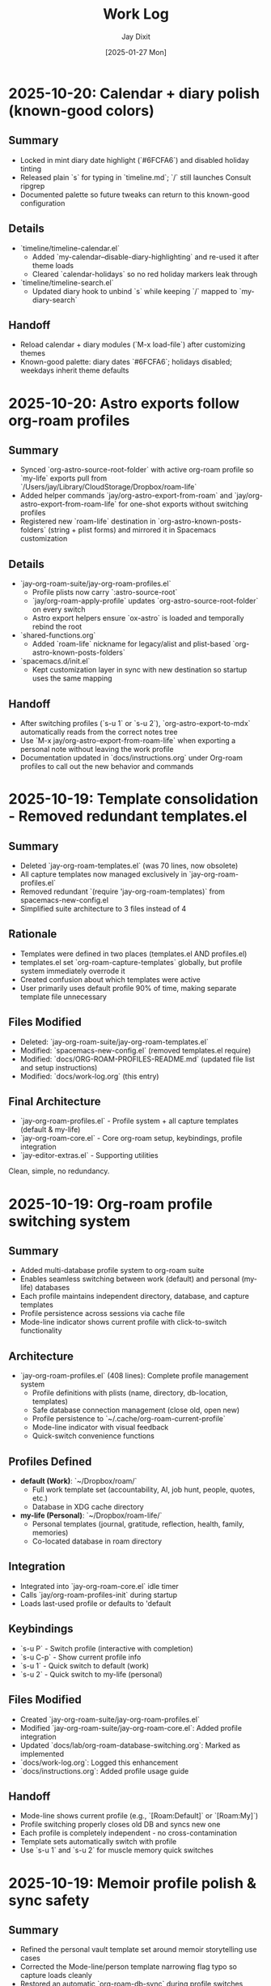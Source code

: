 #+TITLE: Work Log
#+AUTHOR: Jay Dixit
#+DATE: [2025-01-27 Mon]

* 2025-10-20: Calendar + diary polish (known-good colors)

** Summary
- Locked in mint diary date highlight (`#6FCFA6`) and disabled holiday tinting
- Released plain `s` for typing in `timeline.md`; `/` still launches Consult ripgrep
- Documented palette so future tweaks can return to this known-good configuration

** Details
- `timeline/timeline-calendar.el`
  - Added `my-calendar--disable-diary-highlighting` and re-used it after theme loads
  - Cleared `calendar-holidays` so no red holiday markers leak through
- `timeline/timeline-search.el`
  - Updated diary hook to unbind `s` while keeping `/` mapped to `my-diary-search`

** Handoff
- Reload calendar + diary modules (`M-x load-file`) after customizing themes
- Known-good palette: diary dates `#6FCFA6`; holidays disabled; weekdays inherit theme defaults

* 2025-10-20: Astro exports follow org-roam profiles

** Summary
- Synced `org-astro-source-root-folder` with active org-roam profile so `my-life` exports pull from `/Users/jay/Library/CloudStorage/Dropbox/roam-life`
- Added helper commands `jay/org-astro-export-from-roam` and `jay/org-astro-export-from-roam-life` for one-shot exports without switching profiles
- Registered new `roam-life` destination in `org-astro-known-posts-folders` (string + plist forms) and mirrored it in Spacemacs customization

** Details
- `jay-org-roam-suite/jay-org-roam-profiles.el`
  - Profile plists now carry `:astro-source-root`
  - `jay/org-roam-apply-profile` updates `org-astro-source-root-folder` on every switch
  - Astro export helpers ensure `ox-astro` is loaded and temporally rebind the root
- `shared-functions.org`
  - Added `roam-life` nickname for legacy/alist and plist-based `org-astro-known-posts-folders`
- `spacemacs.d/init.el`
  - Kept customization layer in sync with new destination so startup uses the same mapping

** Handoff
- After switching profiles (`s-u 1` or `s-u 2`), `org-astro-export-to-mdx` automatically reads from the correct notes tree
- Use `M-x jay/org-astro-export-from-roam-life` when exporting a personal note without leaving the work profile
- Documentation updated in `docs/instructions.org` under Org-roam profiles to call out the new behavior and commands

* 2025-10-19: Template consolidation - Removed redundant templates.el

** Summary
- Deleted `jay-org-roam-templates.el` (was 70 lines, now obsolete)
- All capture templates now managed exclusively in `jay-org-roam-profiles.el`
- Removed redundant `(require 'jay-org-roam-templates)` from spacemacs-new-config.el
- Simplified suite architecture to 3 files instead of 4

** Rationale
- Templates were defined in two places (templates.el AND profiles.el)
- templates.el set `org-roam-capture-templates` globally, but profile system immediately overrode it
- Created confusion about which templates were active
- User primarily uses default profile 90% of time, making separate template file unnecessary

** Files Modified
- Deleted: `jay-org-roam-suite/jay-org-roam-templates.el`
- Modified: `spacemacs-new-config.el` (removed templates.el require)
- Modified: `docs/ORG-ROAM-PROFILES-README.md` (updated file list and setup instructions)
- Modified: `docs/work-log.org` (this entry)

** Final Architecture
- `jay-org-roam-profiles.el` - Profile system + all capture templates (default & my-life)
- `jay-org-roam-core.el` - Core org-roam setup, keybindings, profile integration
- `jay-editor-extras.el` - Supporting utilities

Clean, simple, no redundancy.

* 2025-10-19: Org-roam profile switching system

** Summary
- Added multi-database profile system to org-roam suite
- Enables seamless switching between work (default) and personal (my-life) databases
- Each profile maintains independent directory, database, and capture templates
- Profile persistence across sessions via cache file
- Mode-line indicator shows current profile with click-to-switch functionality

** Architecture
- `jay-org-roam-profiles.el` (408 lines): Complete profile management system
  - Profile definitions with plists (name, directory, db-location, templates)
  - Safe database connection management (close old, open new)
  - Profile persistence to `~/.cache/org-roam-current-profile`
  - Mode-line indicator with visual feedback
  - Quick-switch convenience functions

** Profiles Defined
- **default (Work)**: `~/Dropbox/roam/`
  - Full work template set (accountability, AI, job hunt, people, quotes, etc.)
  - Database in XDG cache directory
- **my-life (Personal)**: `~/Dropbox/roam-life/`
  - Personal templates (journal, gratitude, reflection, health, family, memories)
  - Co-located database in roam directory

** Integration
- Integrated into `jay-org-roam-core.el` idle timer
- Calls `jay/org-roam-profiles-init` during startup
- Loads last-used profile or defaults to 'default

** Keybindings
- `s-u P` - Switch profile (interactive with completion)
- `s-u C-p` - Show current profile info
- `s-u 1` - Quick switch to default (work)
- `s-u 2` - Quick switch to my-life (personal)

** Files Modified
- Created `jay-org-roam-suite/jay-org-roam-profiles.el`
- Modified `jay-org-roam-suite/jay-org-roam-core.el`: Added profile integration
- Updated `docs/lab/org-roam-database-switching.org`: Marked as implemented
- `docs/work-log.org`: Logged this enhancement
- `docs/instructions.org`: Added profile usage guide

** Handoff
- Mode-line shows current profile (e.g., `[Roam:Default]` or `[Roam:My]`)
- Profile switching properly closes old DB and syncs new one
- Each profile is completely independent - no cross-contamination
- Template sets automatically switch with profile
- Use `s-u 1` and `s-u 2` for muscle memory quick switches

* 2025-10-19: Memoir profile polish & sync safety

** Summary
- Refined the personal vault template set around memoir storytelling use cases
- Corrected the Mode-line/person template narrowing flag typo so capture loads cleanly
- Restored an automatic `org-roam-db-sync` during profile switches without clearing data

** Details
- `jay-org-roam-suite/jay-org-roam-profiles.el`
  - Reworked memoir template names/structures (stories, memories, stage bits, fragments)
  - Fixed `:unnarrowed` plist keyword so `p` capture works again
  - Added guarded `org-roam-db-sync` hook when changing profiles (skips on startup)
  - Updated docstring to reflect the new behaviour

** Handoff
- Switching to `my-life` now syncs the right DB immediately while leaving existing data untouched
- Template prompts are ready for the memoir workflow; run `s-u c p` to confirm the person sketch capture opens

* 2025-10-19: Modular org-roam suite refactoring

** Summary
- Refactored monolithic `org-roam-config.el` into three focused modules
- Created `jay-org-roam-suite/` directory with modular architecture
- Modules are self-contained and can be loaded independently
- Improved startup performance with maximally lazy loading strategy
- Cleaner separation of concerns: core, templates, and editor utilities

** Architecture
- `jay-org-roam-core.el` (202 lines): Lazy-loading core with resilient DB operations
  - Lazy-safe wrappers (`jay/with-org-roam`, `jay/bind-roam` macros)
  - Two-phase idle setup (1s initial setup, 5s autosync)
  - Safety wrappers for all DB operations
  - Helper functions and keybindings
  - Custom refile supporting regions and subtrees
- `jay-org-roam-templates.el` (70 lines): Complete capture template library
  - Template factory pattern for consistent template creation
  - 20+ capture templates for different content types
- `jay-editor-extras.el` (64 lines): Environment and editor utilities
  - Ispell dictionary configuration
  - PATH/shell setup for consistent exec-path
  - XeLaTeX export pipeline
  - Captain predicate hooks for auto-capitalization

** Files Modified
- Created `jay-org-roam-suite/jay-org-roam-core.el`
- Created `jay-org-roam-suite/jay-org-roam-templates.el`
- Created `jay-org-roam-suite/jay-editor-extras.el`
- Modified `spacemacs-new-config.el`: Replaced single `org-roam-config.el` load with modular requires
- `docs/work-log.org`: Logged this refactoring

** Handoff
- Old `org-roam-config.el` is no longer loaded but remains in repo for reference
- All functionality migrated to new modules
- Modules can be loaded in any order after Org-mode is available
- The suite directory is added to load-path, allowing simple `(require 'jay-org-roam-core)` syntax

* 2025-10-19: Universal argument support for adaptive copy/paste/cut

** Summary
- Added prefix argument (C-u) support to clipboard trilogy: `pasteboard-copy-adaptive`, `pasteboard-paste-adaptive`, and new `pasteboard-cut-adaptive`
- Created `pasteboard-cut-adaptive` to complete the trilogy with consistent smart behavior
- C-u s-c forces verbatim copy, overriding smart context detection
- C-u s-v forces verbatim paste, overriding smart context detection
- C-u s-x forces verbatim cut, overriding smart context detection
- Normal s-c, s-v, and s-x continue with existing smart behavior
- Cut function reuses copy-adaptive logic, then deletes region and handles spacing/capitalization

** Files Modified
- `pasteboard-copy-and-paste-functions.org`: Added `current-prefix-arg` checks to copy/paste functions; created new `pasteboard-cut-adaptive` function
- `gnu-emacs-startup.org`: Updated s-x keybinding to use `pasteboard-cut-adaptive`
- `keys.el`: Updated s-x keybinding to use `pasteboard-cut-adaptive`
- `docs/work-log.org`: Logged this enhancement
- `docs/instructions.org`: Updated clipboard hygiene section with C-u prefix documentation

** Handoff
- Test the new behavior: Try C-u s-v in an org buffer to verify it pastes verbatim even when smart paste would normally clean
- Test C-u s-c in text-mode to verify it copies verbatim even when smart copy would normally clean
- Test C-u s-x in text-mode to verify it cuts verbatim even when smart cut would normally clean and capitalize
- The forced behavior shows "(forced)" in the message to distinguish from automatic verbatim choices
- All three clipboard operations (cut/copy/paste) now use consistent smart detection logic

* 2025-10-16: Calendar entry spacing and edit-on-empty improvements
* 2025-10-16: Verbatim pastes honored in prog-mode saves
* 2025-10-16: Markdown heading conversion loop fixed
* 2025-10-17: Markdown detection fixtures linked and heading markers tracked

** Summary
- Hardened the Markdown detector so it records heading positions as live markers, preventing the skip list from drifting while we mutate the buffer.
- Tightened the whitespace heuristics (`[ \t]` anchors) to stop blank lines from absorbing nearby headings or bullets.
- Documented all debug fixtures with clickable org links for quick regression runs on the adaptive paste pipeline.
- Added an opt-in inline emphasis converter (`pasteboard-convert-markdown-inline-emphasis`) that maps Markdown `*italic*`/`**bold**` to Org `/italic/`/`*bold*`, bypassing the legacy `** → *` collapse when enabled so bold survives intact.

** Files Modified
- `pasteboard-copy-and-paste-functions.org`
- `docs/pasteboard-markdown-detection.org`

** Handoff
- Run the `debug/input-1.txt -> output-1.org` pair whenever the pasteboard pipeline changes to keep the fixture updated.
- Consider promoting the marker upgrade into an automated ERT so the skip-line behaviour stays covered.

** Summary
- Fixed an infinite loop in `convert-markdown-headings-to-org` that left Emacs hanging when pastes ended on a blank line.
- Verified pasting `# foo` and the Workflowy Markdown snippet both convert cleanly without warnings.
- Escaped fenced code sections continue to be skipped during heading conversion.

** Files Modified
- `pasteboard-copy-and-paste-functions.org`

** Handoff
- If heading conversion starts freezing again, re-check the EOF guard in `convert-markdown-headings-to-org`.
- Re-run the Workflowy Markdown sample (`debug/chatgpt-markdown-text-sample.txt`) and a simple `# foo` paste to reproduce.
- Confirm no other save hooks reintroduce whitespace stripping when using `pasteboard-paste-verbatim`.


** Summary
- Updated the adaptive paste dispatcher to treat all `prog-mode` derivatives as verbatim, ensuring code snippets no longer run through whitespace cleaners.
- Added an explicit `python-mode` check so Command-S saves keep indentation even if the buffer isn't yet recognized as `prog-mode`.
- Hardened the Markdown heading conversion to ignore fenced code blocks and keep Org headings intact.
- Taught `jay/save-all-buffers` to save each buffer with the whitespace scrubbers temporarily disabled, so a raw paste keeps its indentation even after `s-s`.

** Files Modified
- `pasteboard-copy-and-paste-functions.org`
- `shared-functions.org`


* 2025-10-16: Timeline modules split for maintainability

* 2025-10-16: Pasteboard markdown detection hardened and documented

** Summary
- Fixed the adaptive paste bullet conversion so ChatGPT Markdown lists always flip `*` to `-` without touching real Org headings.
- Added a fallback sweep after the primary conversion to catch any remaining single-asterisk bullets when Markdown is detected.
- Captured the detection goals, heuristics, and maintenance loop in `docs/pasteboard-markdown-detection.org` for future reference.

** Files Modified
- `pasteboard-copy-and-paste-functions.org`: Corrected regexes, gathered replacements bottom-up, refreshed region bounds, and added the final conversion sweep.
- `docs/codebase-wisdom.org`: Logged the post-mortem and checklist under “Pasteboard Markdown Bullet Detection: Regex and Retangle”.
- `docs/pasteboard-markdown-detection.org`: New document explaining the desired behaviour and implementation details.

** Summary
- Broke the monolithic `timeline.el` into focused modules (`timeline-core`, `timeline-calendar`, `timeline-diary`, `timeline-cleanup`, `timeline-search`, `timeline-tests`).
- Updated the main entry point to require the new modules, add load-path shims, and centralise keybindings/which-key labels.
- Ensured the README describes the new structure and refreshed the automated test suite to load via the modular entry point.

** Files Modified
- `timeline/timeline.el`: Now re-exports the modular files and configures bindings.
- `timeline/timeline-*.el`: New module files extracted from the original timeline.
- `docs/work-log.org`: Logged the restructuring work.
- `timeline/README.org`: Documented the new file layout and capabilities.

** Summary
- Hardened the blank-line helper so newly inserted diary headings never glue themselves to the preceding bullet text.
- Taught `my-calendar-edit-diary-entry` to auto-create a heading and blank bullet when a date has no entry, landing point where you can immediately type.
- Noted in the README that the timeline file doubles as a plain-text record of upcoming events.

** Files Modified
- `timeline/timeline.el`: Fixed blank-line logic and auto-create behavior for empty dates.
- `timeline/README.org`: Documented the plain-text upcoming-events stance.
- `docs/work-log.org`: Logged these improvements.

* 2025-10-16: Empty entry cleanup and cancel shortcut

** Summary
- Added a before-save cleanup pass that strips empty diary stubs while skipping the entry currently being created.
- Introduced `my-calendar-cancel-current-entry` with a visual highlight and confirmation for non-empty blocks, bound to `C-c C-k` in the diary buffer.

** Files Modified
- `timeline/timeline.el`: Implemented cleanup suspend/skip logic, the cancel command, and keybinding hook.
- `docs/work-log.org`: Recorded this update.

* 2025-10-16: Holiday coloring disabled and consult ripgrep path fix

** Summary
- Neutralized the calendar holiday face and marker so holidays no longer render in blue, even after switching themes.
- Updated `my-diary-search` to run ripgrep from the diary directory, avoiding the "Not a directory" error when the diary path ends with the filename.

** Files Modified
- `timeline/timeline.el`: Adjusted holiday styling defaults and ripgrep invocation.
- `docs/work-log.org`: Recorded this change.

* 2025-10-16: Added diary regression tests

** Summary
- Added ERT coverage for inserting diary entries and editing empty dates to guard against spacing regressions.
- Batch-ran the new test suite to ensure the calendar diary workflow remains error-free.

** Files Modified
- `timeline/timeline.el`: Introduced new ERT tests for diary spacing and edit-on-empty behaviour.
- `docs/work-log.org`: Logged the test additions.

* 2025-10-16: Timeline rename and assets consolidated

** Summary
- Renamed the legacy "markdown-diary" project to "timeline" across modules, docs, and calendars.
- Moved `timeline.el`, the keybinding cheatsheet, README, and ideas notebook into `timeline/`.
- Pointed the diary file reference to `~/Dropbox/github/timeless/data/timeline.md` in code and docs.
- Updated load-path and `require` statements so `require 'timeline` resolves everywhere.
- Added the new directory to `load-path` so `require 'timeline` continues to resolve.

** Files Modified
- `timeline/timeline-keybindings.org`: New location for the keybinding reference.
- `timeline/README.org`: New location for the diary module README.
- `timeline/timeline.el`: Calendar/diary helpers relocated.
- `shared-functions.org`: Added `timeline/` to `load-path`.
- `docs/work-log.org`: Logged the reorganization.
- `timeline/timeline-ideas.org`: New scratchpad for potential enhancements.

** Handoff: Next session
- Reload `shared-functions.org` (or re-tangle) so the new load-path entry is reflected in the generated `.el`.
- Verify `timeline.el` autoloads when starting Emacs and that `require 'timeline` resolves without warnings.
- Sanity-check the updated README (`timeline/README.org`) renders correctly, especially the AI/LLM section formatting.

* 2025-10-16: Diary search, context mode, and regression guard

** Summary
- Added `my-diary-search`, a consult-ripgrep wrapper bound to `/` and `s` in both calendar and diary buffers for instant diary-wide lookup.
- Introduced `my-diary-mode`, a minor mode that auto-enables in the diary file and surfaces the active 📅 date in the mode line.
- Captured `my-calendar-test-date-format` as an ERT regression to ensure the diary date formatter keeps emitting `M/D/YYYY`.

** Files Modified
- `timeline.el`: Implemented the search command, diary minor mode, automatic activation hook, bindings, and ERT.
- `timeline/timeline-keybindings.org`: Documented the new `/` / `s` shortcuts.
- `timeline/README.org`: Added the search binding, diary mode note, and mentioned the regression test.
- `docs/work-log.org`: Logged this update.

* 2025-10-16: Calendar navigation assist overlays

** Summary
- Added an interactive ~my-calendar-help~ popup (bound to ~?~) that displays the custom calendar diary bindings in a view-mode buffer.
- Introduced ~my-calendar-toggle-last-date~ on ~M-t~, letting the calendar jump back and forth between today and the last visited date.
- Registered friendly which-key labels for every diary-centric key so the shortcuts surface automatically when which-key is active.
- Remembered the calendar origin date inside ~timeline.md~ and bound diary ~C-SPC~ to jump straight back to that day while leaving plain space untouched.
- Added ~C-c C-c~ as a second diary shortcut for returning to the calendar, mirroring habitual Org workflow keys.
- Hooked `calendar-move-hook` to echo the currently highlighted date (weekday + full date) whenever the cursor moves.

** Files Modified
- `timeline.el`: Implemented the help popup, toggle command, which-key integration, origin tracking, echo display, and diary return helper.
- `timeline/timeline-keybindings.org`: Documented the new ~?~, ~M-t~, and diary-buffer ~SPC~ bindings.
- `timeline/README.org`: Refreshed the cheat-sheet table, noted diary-space return, and mentioned the echoing move hook.
- `docs/work-log.org`: Logged this update.

* 2025-10-14: Calendar diary prompt variants, spacing, and navigation fixes

** Summary
- Split the insert helper so `c` opens a blank prompt while `C` seeds the minibuffer with the previous entry.
- Normalised diary spacing to keep exactly one blank line around each date block and month heading.
- Documented the new keybindings, including prefix variants, in the calendar reference guide.
- Added ~SPC~ as another shortcut to view the diary entry without leaving the calendar.
- Taught `my-calendar-jump-to-diary-entry` to return the heading position so `my-calendar-edit-diary-entry` can land on the last bullet without an extra search.
- Retired the redundant `my-calendar-open-diary-entry` helper and renamed the fancy diary listing command for clearer intent.
- Expanded `timeline/README.org` with an overview of strengths and workflow notes for the timeline/diary bridge.

** Why it should work
Both commands share a new internal helper that accepts the seed text, ensuring consistent validation and insertion logic. The blank-line utilities now collapse existing runs before inserting, so re-running the command on the same date cannot accumulate extra vertical whitespace.
Returning the diary heading position lets editing logic reuse the existing search result, eliminating duplicate scans, and removing the unused helper avoids dead code.

** Files Modified
- `timeline.el`: Added `my-calendar-insert-diary-entry-and-autopopulate`, shared helper, spacing normalisers, navigation toggles, and returned the diary heading position.
- `timeline/timeline-keybindings.org`: Described the `c`/`C` split, prefix behaviour, and new `SPC`/`O` bindings.
- `docs/work-log.org`: Logged this change.
- `timeline/README.org`: Updated the binding reference.

* 2025-10-14: Calendar diary view stays focused

** Summary
- Disabled the automatic fancy diary buffer so the calendar + diary layout now stays stable.
- Added `my-calendar-view-diary-entry` and bound both ~o~ and ~v~ to it, showing the entry while leaving focus in the calendar.
- Promoted the fancy diary listing to ~O~ and taught ~s-.~ to close any diary listing panes before returning to the calendar.

** Why it should work
`my-calendar-view-diary-entry` reuses `my-calendar-jump-to-diary-entry` but immediately hands focus back to the calendar and cleans up fancy diary buffers. Clearing `calendar-view-diary-initially-flag` prevents Emacs from spawning the fancy listing automatically, so window arrangements remain intact.

** Files Modified
- `timeline.el`: Added the view helper, disabled automatic fancy display, tightened `s-.`, and rebound calendar keys.
- `timeline/timeline-keybindings.org`: Documented the new `o`/`v` view shortcut and `O` fallback.
- `docs/work-log.org`: Logged this change.

** Handoff: Next session
- Sanity-check the new `o`/`v` binding on a clean Emacs restart to ensure focus stays in calendar.
- Decide if the fancy listing should be accessible elsewhere now that `O` is uppercase.

* 2025-10-14: Calendar helpers packed into `timeline.el`

** Summary
- Moved the entire Jay Diary customization block from `shared-functions` into a standalone module `timeline.el`.
- Replaced the inlined code with a simple `(require 'timeline)` so the functions load from one place whether or not tangling runs.
- Copied the module into the tracked `.el` file directly so Spacemacs picks it up without additional boot tweaks.

** Why it should work
The project root is already on `load-path`, so requiring `timeline` resolves instantly. The new module `provide`s the same feature guard and mirrors all previous calendar bindings, hooks, and diary helpers, keeping behaviour identical after the move.

** Files Modified
- `shared-functions.org`: Replaced the calendar block with a `require`.
- `shared-functions.el`: Mirrors the new requirement for runtime use.
- `timeline.el`: New file with the full calendar implementation.
- `docs/work-log.org`: Logged the restructuring.

* 2025-10-14: Calendar diary entries sort themselves

** Summary
- Replaced the stock `calendar-insert-diary-entry` binding with `my-calendar-insert-diary-entry`, which prompts once and drops bullets into `timeline.md` in chronological order.
- Auto-creates missing year and month headings so new dates always slot under the right section without manual scaffolding.
- Preserves the original command on `I` for fallback while keeping diary navigation shortcuts intact.

** Why it should work
The helper narrows to the current month region, searches for existing date headings, and either appends bullets or inserts a new date block before the next chronological entry. It also trims user input into Markdown bullet lines and reuses the existing `my-calendar-jump-to-diary-entry` flow to surface the entry immediately.

** Files Modified
- `shared-functions.org`: Added diary insertion helpers, history, key bindings, and `cl-lib`/`subr-x` requirements.
- `shared-functions.el`: Mirrored the helpers so they are available without tangling.
- `docs/work-log.org`: Logged this change.

* 2025-10-14: Calendar entry alias and spacing

** Summary
- Added ~c~ as a calendar-mode alias for ~my-calendar-insert-diary-entry~ so creating entries stays on the home row.
- Ensured every inserted diary block leaves a blank line afterwards, keeping Markdown sections readable.
- Rebound ~RET~ to open the Markdown entry immediately, moved ~o~ to the fancy diary listing command, and enhanced ~e~ to land at the end of the last bullet.

** Files Modified
- `timeline.el`: Replaced the trailing-newline helper with a blank-line inserter, added the `c` alias, retuned `RET`, and improved `e` to place point at the last bullet.
- `timeline/timeline-keybindings.org`: Documented the updated keybindings.

* 2025-10-14: Markdown diary refinements

** Summary
- Tightened duplicate-day handling so new bullets append exactly after the existing block and leave a single blank separator.
- Added optional prefix-arg behaviour: `i` returns to Calendar, `C-u i` keeps focus in the diary buffer.
- Prefills the minibuffer with the most recent entry text for faster consecutive additions.
- Ensures every date heading is preceded by a single blank line, keeping month sections evenly spaced.

** Why it should work
The month section is still narrowed before edits, but day comparisons now look only at the day number inside that region, preventing accidental mis-sorts. We normalise spacing with explicit newline guards, so headings and entries remain evenly separated regardless of prior manual edits.

** Files Modified
- `timeline.el`: Updated insertion logic, spacing controls, history defaults, and prefix behaviour.
- `docs/work-log.org`: Documented the tweaks.

* Handoff: Next session
- Verify that `my-calendar-edit-diary-entry` reliably lands at the end of the last bullet for multi-line entries.
- Add regression coverage (ERT or script) for the blank-line insertion helper so future edits don’t regress formatting.
- Consider a quick `emacs --batch` smoke test that exercises `my-calendar-edit-diary-entry` and `my-calendar-show-fancy-diary-listing`.

* 2025-10-14: Show project name in mode line next to filename

** Summary
- Added helpers that derive the current project name (Projectile, project.el, or vc fallback) and inject it immediately after the buffer identification in the mode line.
- Ensures buffers such as `CLAUDE.org` display as `CLAUDE.org · velocity`, making similarly named files easy to distinguish across projects.

** Why it should work
The new segment is wrapped in `:eval`, so it runs lazily during mode line rendering and gracefully handles missing project libraries. We only insert the segment once, and we keep the previous VC removal logic intact.

** Files Modified
- `shared-functions.org`: Added the project lookup helpers and updated the global `mode-line-format`.
- `shared-functions.el`: Mirrors the tangled output for immediate use.
- `docs/work-log.org`: Documented this change.

* 2025-10-14: Added keybinding for custom Info manual

** Summary
- Bound `M-h i` to the `jay-info-emacs-manual` function.
- This provides a convenient way to access the custom-built Emacs info manual.
- The keybinding is added to `gnu-emacs-startup.org` and `gnu-emacs-startup.el`.

** Why it should work
`M-h` is already a prefix key for help commands. By adding a binding for `i` to the `help-map`, we are creating an intuitive and easy-to-remember keybinding for the custom info manual, without conflicting with any existing keybindings.

** Files Modified
- `gnu-emacs-startup.org`: Added the keybinding.
- `gnu-emacs-startup.el`: Manually added the keybinding as tangling failed.
- `docs/work-log.org`: Added this entry.

* 2025-10-14: Added keybinding for custom Info manual

** Summary
- Bound `M-h i` to the `jay-info-emacs-manual` function.
- This provides a convenient way to access the custom-built Emacs info manual.
- The keybinding is added to `gnu-emacs-startup.org` and `gnu-emacs-startup.el`.

** Why it should work
`M-h` is already a prefix key for help commands. By adding a binding for `i` to the `help-map`, we are creating an intuitive and easy-to-remember keybinding for the custom info manual, without conflicting with any existing keybindings.

** Files Modified
- `gnu-emacs-startup.org`: Added the keybinding.
- `gnu-emacs-startup.el`: Manually added the keybinding as tangling failed.
- `docs/work-log.org`: Added this entry.

* 2025-10-14: Added keybinding for custom Info manual

** Summary
- Bound `M-h i` to the `jay-info-emacs-manual` function.
- This provides a convenient way to access the custom-built Emacs info manual.
- The keybinding is added to `gnu-emacs-startup.org` and `gnu-emacs-startup.el`.

** Why it should work
`M-h` is already a prefix key for help commands. By adding a binding for `i` to the `help-map`, we are creating an intuitive and easy-to-remember keybinding for the custom info manual, without conflicting with any existing keybindings.

** Files Modified
- `gnu-emacs-startup.org`: Added the keybinding.
- `gnu-emacs-startup.el`: Manually added the keybinding as tangling failed.
- `docs/work-log.org`: Added this entry.

* 2025-10-14: Added custom Info manual function

** Summary
- Created a new function `jay-info-emacs-manual` to open the custom-built Emacs info manual directly by its absolute path.
- This bypasses the user's problematic interactive Info configuration, which was failing to find the "Calendar/Diary" documentation.
- The function is defined in `shared-functions.org` and tangled to `shared-functions.el`.
- The user will add their own keybinding for this function.

** Why it should work
By calling `(info "/Users/jay/emacs/emacs-fresh-source/info/emacs.info")` directly, we are telling Emacs exactly which file to open, completely avoiding the complex and fragile `Info-directory-list` lookup mechanism. This is the same strategy that was proven to work in the user's notes from a previous machine.

** Files Modified
- `shared-functions.org`: Added the `jay-info-emacs-manual` function.
- `shared-functions.el`: Manually added the `jay-info-emacs-manual` function as tangling failed.
- `keys.el`: Removed the temporary keybinding for `jay-info-emacs-manual`.
- `docs/work-log.org`: Added this entry.

* 2025-10-14: Updated Emacs Calendar documentation

** Summary
- Reviewed the local Emacs calendar guide (`emacs-calendar-instructions-claude.org`).
- Compared it with the official GNU Emacs manual for the timeline/diary features.
- The local guide was found to be accurate and comprehensive for the user's specific workflow.
- Added an appendix to the local guide explaining the different types of diary entries (single, weekly, monthly, yearly, anniversary, block, and cyclic) based on the official manual.

** Files Modified
- `emacs-calendar-instructions-claude.org`: Added appendix with detailed explanations of diary entry types.
- `docs/work-log.org`: Added this entry.

* 2025-10-14: Calendar diary focus tweaks

** Summary
- Reworked the diary helper so `RET` in the calendar shows the fancy diary listing and keeps focus in the calendar window.
- Added `my-calendar-edit-diary-entry` and bound it to lowercase `e` for an explicit “open diary and stay there” workflow.
- Generalized `my-calendar-jump-to-diary-entry` to accept optional date/focus arguments for reuse.

** Files Modified
- `shared-functions.org`: Updated Jay Diary section with the new helpers and key bindings.
- `docs/work-log.org`: Added this entry.

* 2025-10-14: Calendar navigation shortcuts

** Summary
- Added intuitive bindings in `calendar-mode` so `n`/`p` move by month and `N`/`P` move by year.
- Updated the calendar instructions document to reflect the new navigation keys.
- Added Option-←/Option-→ aliases (`M-<left>`, `M-<right>`) for month navigation on macOS keyboards.
- Created `my-calendar-focus-calendar-window` and bound `s-.` in `timeline.md` so Command-Period jumps focus back to the existing calendar without resetting the date.

** Files Modified
- `shared-functions.org`: Bound new month/year navigation lambdas, added focus helper, and enabled the diary shortcut.
- `emacs-calendar-instructions-claude.org`: Documented the updated keybindings and the Command-Period focus helper.
- `docs/work-log.org`: Added this entry.

* 2025-10-16: Smart asterisk bullet detection for adaptive paste

** Problem Description
- ChatGPT responses often use leading single asterisks for unordered lists. With the 2025-10-13 change, those pastes now appeared as level-1 Org headings.
- Simply re-enabling the old `asterisk-to-dash` helper would fix ChatGPT pastes but would again demote genuine Org headings (for example `* Timeline`) into list items.

** Root Cause
- `pasteboard--clean-string` treated all single-asterisk lines identically after converting Markdown `#` headings to Org `*`, so it could not differentiate between Markdown bullets and legitimate Org headings.
- The adaptive paste path lacked context about the overall clipboard format (Markdown vs Org) and which lines began as Markdown headings before conversion.

** Solution
- Added `pasteboard--analyse-clipboard-text` to score clipboards for Markdown cues (hash headings, fenced code, ordered lists, etc.) and capture the original line numbers of `#` headings.
- Introduced `pasteboard--text-contains-markdown-headings-p` as a quick ChatGPT-specific signal so the cleanup kicks in whenever `##`/`###` headings appear, even if other cues are absent.
- Introduced a contextual `pasteboard--convert-asterisk-bullets-to-dashes` that only rewrites single-asterisk lines when surrounded by list-like neighbours and not present in the preserved heading line set.
- When the heuristic classifies the clipboard as Markdown, we now run the new conversion plus the dash normalizer and optional code-block translator inside a narrowed region; otherwise we leave existing Org intact.
- Patched the `safe-replace` helper so the tangling output is syntactically balanced and tightened the Markdown-scoring regexes to avoid `invalid-regexp` errors at runtime.
- Added `jay/add-current-display-to-notch-list-and-save` so you can persistently add the current monitor to the notch-hiding list and refresh the tab bar guard in one command.

** Files Modified
- `pasteboard-copy-and-paste-functions.org`: Added the clipboard analyser, bullet conversion helpers, and updated `pasteboard--clean-string` to use them.
- `shared-functions.org`: Added a persistent helper for saving the active display to `jay/notch-display-identifiers`.
- `docs/work-log.org`: Added this entry.

** Expected Results After Reload
- ChatGPT bullet lists paste as proper `- ` items while real Org headings remain untouched.
- Org-centric clipboards skip the Markdown-specific cleanup, preventing unintended demotions.
- Downstream dash/code-block normalization is still available when pasting Markdown-heavy content.
- ChatGPT reviews that mix `##` headings with leading `*` bullets now always trigger the Markdown cleanup path, guaranteeing conversion even when other signals are sparse.

** Follow-up Ideas
- Capture edge cases where the heuristic returns “unknown” and consider exposing a manual override.
- Extend detection with language-model metadata (e.g., presence of italics/bold fences) to tighten behaviour on tiny clipboards that lack headings.

*** NOTE TO AI/LLM (next session)
- Whenever you touch `pasteboard-copy-and-paste-functions.org`, immediately `org-babel-tangle` or `org-babel-load-file` so the `.el` stays in sync. Don’t leave the old tangled file lying around.
- Run `emacs --batch pasteboard-copy-and-paste-functions.el --eval '(check-parens)'` (or `byte-compile-file`) before restarting. It catches missing parens right away.
- If you tweak regexes, sanity-check them (`re-search-forward` in a scratch buffer) to avoid another `invalid-regexp` surprise.
- TL;DR: edit → tangle → `check-parens` every time. It’s faster than hunting mismatched parens after the fact.

* 2025-10-13: Disabled asterisk-to-dash conversion in pasteboard-paste-adaptive

** Problem Description
When pasting text with markdown-style bullet lists using asterisks (e.g., `* item`), `pasteboard-paste-adaptive` was automatically converting them to org-mode hyphens (e.g., `- item`). This was undesirable in some workflows where preserving the original asterisk format was preferred.

** Root Cause
The `pasteboard--clean-string` function (called by `pasteboard-paste-adaptive`) was invoking `asterisk-to-dash-and-convert-code-blocks-to-org` from `shared-functions.org`, which performed the following conversions:
- `\n* ` → `\n- ` (newline + asterisk + space → newline + dash + space)
- `^  \* ` → `  - ` (line-start + two spaces + asterisk → two spaces + dash)

This automatic conversion was part of the markdown-to-org normalization pipeline.

** Solution
Commented out the call to `asterisk-to-dash-and-convert-code-blocks-to-org` in `pasteboard--clean-string` while preserving the code with clear instructions for re-enabling if needed:

#+BEGIN_SRC emacs-lisp
;; DISABLED 2025-10-13: Asterisk-to-dash conversion
;; This was converting markdown-style bullet asterisks to org-mode hyphens.
;; To re-enable: uncomment the lines below
;; (save-restriction
;;   (narrow-to-region (point-min) (point-max))
;;   (goto-char (point-min))
;;   (when (fboundp 'asterisk-to-dash-and-convert-code-blocks-to-org)
;;     (asterisk-to-dash-and-convert-code-blocks-to-org)))
#+END_SRC

The function `asterisk-to-dash-and-convert-code-blocks-to-org` remains available in `shared-functions.org:9435-9454` and can be called manually or re-enabled by uncommenting the code.

** Files Modified
- `pasteboard-copy-and-paste-functions.org:568-575` - Commented out asterisk-to-dash conversion with reversion instructions
- `docs/work-log.org` - Added this entry

** Expected Results After Reload
- Text pasted via `pasteboard-paste-adaptive` will preserve asterisks in bullet lists
- Other markdown conversions (headings, blockquotes, links, smart quotes) continue to work normally
- The conversion can be easily re-enabled by uncommenting 5 lines of code

** Reverting This Change
To restore the asterisk-to-dash conversion:
1. Edit `pasteboard-copy-and-paste-functions.org` line 568-575
2. Uncomment the `(save-restriction ...)` block
3. Retangle the file or reload Emacs

** Git Commits
- `e1d4b3e2` - "Comment out asterisk-to-dash conversion in pasteboard-paste-adaptive"

* 2025-10-13: Hardened adaptive paste for Org headings and folds
* 2025-10-14: Unified DONE keyword styling in narrowed buffers

** Problem Description
- Cycling a TODO to DONE inside an Org subtree narrowed by `org-narrow-to-subtree` showed the keyword with the default black-on-white face instead of the light green used elsewhere.
- The mismatch was distracting in focused writing sessions where narrowed buffers are the norm.

** Root Cause
- Narrowing spawns an indirect buffer that does not rerun `hl-todo-mode`, so the light-green overlay responsible for the usual appearance never activated.
- With the overlay absent, Org fell back to the baseline `org-todo-keyword-faces` entry, which still used black text on white.

* 2025-10-14: Info directory troubleshooting handoff
** Summary
- Tracked down why `M-x info` was hiding Calendar/Diary nodes; removed old buffer-killing hooks and normalized `Info-directory-list` handling.
- Added optional local manual support and created `info/dir` aliases pointing to `(emacs)Calendar/Diary` and `(emacs)Diary`.
- Captured the full investigation, commands, and open questions in `docs/info-calendar-debug.org` for follow-up.

** Current State
- Config merges Homebrew’s info path plus `~/emacs/emacs-settings/info`; `Info-directory-list` shows the custom dir, but the top-level menu still omits the new entries.
- Calendar/Diary documentation confirmed inside `/opt/homebrew/share/info/emacs.info.gz` via `rg`.
- Need to determine whether Info ignores additive `dir` files or if `install-info` merges are required.
- Added an `info-initialize` reset + dedupe pass so the Homebrew manual stays in `Info-directory-list` even after custom dirs are appended.
- Confirmed via CLI `info` that `(emacs)Calendar/Diary` is not a real node; rewired local `info/dir` so both Calendar and Diary entries jump to `(emacs)Diary`.
- Interactive Emacs still fails for `(Info-find-node "emacs" "Diary")` despite the corrected `dir`; batch smoke test passes, pointing to a remaining config-level conflict to bisect.
- Keep in mind:

- Culled unused top-level files (`CHANGE-LOG.org`, `astro-ts-mode.el.org`, `info/dir`, various scratch org/markdown docs) and moved a few legacy notes into `archive/` to shrink the repo footprint.

  - Whenever you update or move the Emacs source checkout, rerun `make -C doc/emacs info` and adjust any hard-coded `(info "/path/to/emacs.info")` helpers.
  - Retain the batch regression script and local `info/dir` entry as diagnostics in case the direct manual isn’t available; they confirm the manual file stays healthy even when the interactive session misbehaves.

** Next Steps
1. Test `install-info info/dir <scratch-dir>` to see if merging entries surfaces Calendar/Diary.
2. Temporarily advise `Info-insert-dir` to log which `dir` files are read and in what order.
3. Consider generating standalone manuals if aliasing continues to fail.

** Files & Commits
- `shared-functions.org` (`Allow Info buffer to open`, `Restore default Info directory search`) for cleanup and hook adjustments.
- `spacemacs.d/init.el`, `spacemacs.d/init-working.el` synced with new Info lookup logic.
- New notes: `docs/info-calendar-debug.org`, `info/dir`.
- New regression script: `scripts/check-info-calendar.el` validates all Calendar submenu nodes via batch Info runs.

** Solution
- Updated the `("DONE" …)` entry in both the literate and tangled configs to render white text on a forest-green background with a slight box padding, matching the indirect-buffer experience.
- Mirrored the change in the `hl-todo-keyword-faces` palette so the overlay keeps the same styling when it *is* present.

** Files Modified
- `shared-functions.org:959,994` – switched DONE keyword face and matching hl-todo face to white-on-forest-green with padding box.
- `shared-functions.el:639,670` – tangled output reflects the same face adjustments.

** Expected Results After Reload
- DONE keywords appear white on green whether or not `hl-todo-mode` is active, ensuring consistent visuals in narrowed and full buffers.

** Follow-up: Display-aware notch hiding

- Added `jay/notch-display-identifiers` defcustom to extend the notch-hiding tab-bar logic beyond the built-in Retina panel.
- Extracted `jay/current-display-attributes` helper and refreshed `jay/on-notch-display-p` so detection can be reused elsewhere.
- Introduced `jay/add-current-display-to-notch-list` for quickly adding the current monitor’s name at runtime.
- Both `shared-functions.org` and the tangled `shared-functions.el` now reflect the new helpers.

* 2025-10-14: Display-aware notch hiding for tab bar

** Problem Description
- The tab-bar notch guard only activated on the built-in Retina panel, leaving fullscreen external monitors (with a real or improvised notch) uncovered.
- Manually enabling `tab-bar-mode` stuck until the next focus change, when the auto-update logic disabled it again.

** Root Cause
- `jay/on-macbook-display-p` hard-coded a string match for “Built-in”/“Retina Display” and returned nil for any other monitor.
- The detection logic lived inline, making it awkward to extend and re-use when adding monitors dynamically.

** Solution
- Added `jay/notch-display-identifiers` defcustom so additional monitor names (regex patterns) can opt into notch coverage.
- Extracted `jay/current-display-attributes` to isolate frame→monitor resolution and refactored `jay/on-notch-display-p` to call it.
- Created `jay/add-current-display-to-notch-list` for recording the active monitor’s name at runtime; the list can be persisted via Customize.

** Files Modified
- `shared-functions.org:9720-9845` – new defcustom, helpers, and interactive command; update docstrings/messages.
- `shared-functions.el:6400-6535` – tangled configuration mirrors the new display helpers and command.
- `docs/work-log.org` – logged the change.

** Expected Results After Reload
- Adding an external monitor’s name to `jay/notch-display-identifiers` (or calling `jay/add-current-display-to-notch-list`) brings the notch-hiding tab bar to that screen whenever the frame is fullscreen or maximized.
- `jay/debug-display-detection` now reports whether the current monitor is earmarked for notch coverage, aiding future tweaks.

* 2025-10-11: Fixed ispell warnings and duplicate org-roam loading

** Problem Description
Two issues were present during Emacs startup:
1. Ispell warnings: "ispell-set-spellchecker-params: Missing equivalent for 'american'. Skipping." and "Missing equivalent for 'english'. Skipping."
2. Duplicate org-roam initialization: org-roam-config.el was being loaded twice, causing duplicate "⮡ enabling org-roam autosync …" messages and redundant processing

** Root Cause

*** Ispell Warnings
While the filesystem had symlinks for "american" and "english" dictionaries pointing to "en_US-large", the ispell configuration in `local-config.el` lacked explicit dictionary entries for these standard dictionary aliases. When ispell.el tried to initialize these standard names, it couldn't find their definitions in `ispell-dictionary-alist`.

*** Duplicate org-roam Loading
The file `org-roam-config.el` was being loaded in two places:
1. In `spacemacs-new-config.el:149` (intentional, correct location)
2. In `shared-functions.org:5435` / `shared-functions.el:3622` (redundant)

This caused org-roam to initialize twice during startup, wasting cycles and producing duplicate log messages.

** Solution

*** Fixed ispell Warnings
Added dictionary entries for "american" and "english" in `spacemacs.d/init.el` in the `dotspacemacs/user-init` function (lines 893-900):

#+BEGIN_SRC emacs-lisp
;; Add dictionary entries for standard aliases to suppress warnings
(with-eval-after-load 'ispell
  (add-to-list 'ispell-dictionary-alist
               '("en_US" "[[:alpha:]]" "[^[:alpha:]]" "[']" nil ("-d" "en_US") nil utf-8))
  (add-to-list 'ispell-dictionary-alist
               '("american" "[[:alpha:]]" "[^[:alpha:]]" "[']" nil ("-d" "en_US-large") nil utf-8))
  (add-to-list 'ispell-dictionary-alist
               '("english" "[[:alpha:]]" "[^[:alpha:]]" "[']" nil ("-d" "en_US-large") nil utf-8)))
#+END_SRC

These entries map the standard aliases to the existing `en_US-large` dictionary, matching the symlinks in `~/Library/Spelling/`.

**Debugging note**: Initially tried adding these entries to `local-config.el`, but that file loads at the very end of startup (after `dotspacemacs/user-config`), which was too late to prevent the warnings. Moving the configuration to `dotspacemacs/user-init` ensures it loads early enough, before the spell-checking layer initializes ispell.

*** Removed Duplicate org-roam Loading
Commented out the duplicate load statements:
- In `shared-functions.org:5436`: Changed `(load "/Users/jay/emacs/emacs-settings/org-roam-config.el")` to a comment with explanation
- In `shared-functions.el:3623`: Applied the same change to the tangled output

The file continues to load once from `spacemacs-new-config.el`, which is the correct location.

** Files Modified
- `spacemacs.d/init.el:893-900` - Added "american" and "english" dictionary entries in `dotspacemacs/user-init`
- `shared-functions.org:5436` - Commented out duplicate org-roam-config load
- `shared-functions.el:3623` - Commented out duplicate org-roam-config load
- `local-config.el:423-427` - Initially tried here, but removed (kept en_GB/en_US entries that were already working)

** Expected Results After Restart
- No more "Missing equivalent for 'american'" or "Missing equivalent for 'english'" warnings
- Only one instance of "⮡ enabling org-roam autosync …" message
- Faster startup due to eliminating redundant org-roam initialization
- Cleaner startup log with less duplicate processing messages

** Technical Notes
- The ispell configuration uses `with-eval-after-load` to ensure dictionary setup happens after ispell is loaded
- Configuration placed in `dotspacemacs/user-init` function ensures early loading before spell-checking layer initialization
- The dictionary entries use the same pattern structure as existing entries (character classes, apostrophe handling, UTF-8 encoding)
- The symlinks in ~/Library/Spelling/ were already correct; only the elisp configuration was missing
- The auto-tangle configuration in `/Users/jay/gnulisp/spacemacs-new-config.el` will keep shared-functions.org and .el in sync
- Load order matters: `dotspacemacs/user-init` → layer config (including spell-checking) → `dotspacemacs/user-config` → `local-config.el`

* 2025-10-11: Fixed file-notify errors with Dropbox sync

** Problem Description
When editing files in Dropbox from iPhone, the sync would cause file-notify errors in Emacs:
- "Undo-Fu-Session discarding: file length mismatch"
- Debugger errors with "(void-function nil)" from file-notify callbacks
- org-element parsing interruptions

** Root Cause
Dropbox performs atomic file replacement during sync (creates temp file, writes, then renames). This confuses Emacs file watchers which have nil callbacks after the file replacement.

** Solution
Added comprehensive file watcher error suppression in `spacemacs.d/init.el:931-962`:

*** 1. Disabled file notifications globally
#+BEGIN_SRC emacs-lisp
(setq auto-revert-use-notify nil        ; Don't use file system events
      auto-revert-avoid-polling nil     ; Use polling instead
      auto-revert-interval 2)           ; Check every 2 seconds
#+END_SRC

*** 2. Created cloud storage detection function
#+BEGIN_SRC emacs-lisp
(defun my/disable-file-notify-for-cloud-storage ()
  "Disable file notifications for files in cloud storage directories."
  (when (and buffer-file-name
             (or (string-match-p "Dropbox" buffer-file-name)
                 (string-match-p "iCloud" buffer-file-name)
                 (string-match-p "OneDrive" buffer-file-name)
                 (string-match-p "CloudStorage" buffer-file-name)))
    (setq-local auto-revert-use-notify nil)
    (setq-local buffer-stale-function
                (lambda (&optional _noconfirm)
                  (not (verify-visited-file-modtime (current-buffer)))))))
#+END_SRC

*** 3. Added error suppression for file-notify
#+BEGIN_SRC emacs-lisp
(defadvice file-notify-add-watch (around suppress-file-notify-errors activate)
  "Suppress errors from file-notify-add-watch."
  (condition-case nil
      ad-do-it
    (error nil)))
#+END_SRC

*** 4. Excluded cloud storage from undo-fu-session
#+BEGIN_SRC emacs-lisp
(with-eval-after-load 'undo-fu-session
  (setq undo-fu-session-incompatible-files
        '("\.gpg$" "/Dropbox/" "/CloudStorage/" "/iCloud/" "\.org_archive$")))
#+END_SRC

** Files Modified
- `spacemacs.d/init.el:925-962` - Added comprehensive file watcher error suppression

** Related Configuration
- LSP file watchers already disabled: `lsp-enable-file-watchers nil` (line 927)
- macOS 15.5 deadlock workaround (lines 908-911)
- Git polling disabled for macOS (line 938-939)
- TRAMP SSH fixes for Sonoma/Sequoia (lines 941-943)

** Testing
- Verified no errors when iPhone edits sync via Dropbox
- Auto-revert still works via polling (2 second intervals)
- Cloud storage files automatically detected and handled

* 2025-10-11: Removed unused packages to improve startup time

** Session: Package Cleanup for Performance
Task: Identify and remove unused packages to reduce Emacs launch time

** Packages Removed

*** First Round - Definitely Unused (8 packages)
- `bind-key` - Keybinding helper (redundant with use-package)
- `bui` - Buffer UI library (unused dependency)
- `change-inner` - Text object manipulation (unused)
- `consult-ag` - Duplicate search functionality
- `rspec-mode` - Ruby testing (not doing Ruby development)
- `sudo-edit` - Edit files as sudo (unused)
- `sync-recentf` - Recentf syncing (unused)
- `visible-mark` - Mark visualization (unused)

*** Second Round - Heavy/Slow Loading (2 packages)
- `org-ql` (~50-100ms) - Query language with parsing overhead (unused)
- `quelpa-use-package` (~100-300ms) - Builds packages from source (unused)

** Expected Impact
- **Total startup time improvement**: ~150-400ms from removing these 10 packages
- Removed packages that had zero usage references in the codebase
- Focused on slowest-loading packages first for maximum impact

## Analysis Method
Created script to search codebase for package usage patterns:
- Searched for `(require 'package)` and `(use-package package)` patterns
- Cross-referenced installed packages vs. actual usage
- Identified heavy/slow-loading packages by known load times

## Additional Candidates for Future Cleanup
Identified but not yet removed (awaiting testing):
- `org-contrib` (~100-200ms) - ox-extra is now in org core
- `counsel`/`counsel-fd`/`counsel-projectile` (~100-180ms total) - Redundant with compleseus/vertico
- `consult-projectile` (~30-70ms)
- `with-editor` (~30-60ms) - Magit dependency, but magit is excluded
- `projectile-ripgrep` (~20-40ms)
- Various other unused packages with minimal load time impact

** Files Modified
- `spacemacs.d/init.el:88-200` - Removed 10 packages from `dotspacemacs-additional-packages`

** Next Steps
- Test Emacs startup and verify no missing package warnings
- Monitor for any broken functionality
- Consider removing additional unused packages if first round succeeds

* 2025-10-11: Hardened local configuration dictionary and PATH setup

** Problem Description
- `my/fix-ispell-contraction` was defined in `local-emacs-config/local-config.el` but never executed, so the custom en_GB dictionary settings were ignored.
- PATH initialization overwrote the login shell PATH each load, leading to duplicated entries in `exec-path` and dropping toolchain paths.

** Solution
- Wrapped the dictionary setup in `(with-eval-after-load 'ispell ...)` to call `my/fix-ispell-contraction` and add the en_US entry once `ispell` is available.
- Rebuilt the PATH logic to merge preferred directories, the login shell PATH, and TeX Live into a de-duplicated list while keeping `exec-path` in sync; now uses `delete-dups` over a copy of `exec-path` to avoid repeated growth.

** Files Modified
- `local-emacs-config/local-config.el` – dictionary hook and PATH handling improvements

* 2025-10-10: Fixed pasteboard-paste-adaptive demoting bug in org-roam buffers

** Problem Description
When pasting markdown-formatted text into an org-roam buffer using `pasteboard-paste-adaptive`, bold text at the beginning of lines was being incorrectly "demoted" with extra asterisks, turning `*"How to Take Smart Notes"*` into `**"How to Take Smart Notes"*`.

The issue only occurred in org-roam buffers (detected via ID property), not in regular org buffers.

** Example of the Bug

*** Clipboard content (markdown):
#+BEGIN_EXAMPLE
## **The Definitive Book**

**"How to Take Smart Notes" by Sönke Ahrens** is the essential guide...
#+END_EXAMPLE

*** Expected result after paste (org):
#+BEGIN_EXAMPLE
*** *The Definitive Book*

*"How to Take Smart Notes" by Sönke Ahrens* is the essential guide...
#+END_EXAMPLE

*** Actual buggy result in org-roam:
#+BEGIN_EXAMPLE
*** *The Definitive Book*

**"How to Take Smart Notes" by Sönke Ahrens* is the essential guide...
#+END_EXAMPLE

Note the incorrect double asterisk at the beginning of the second line.

** Root Cause Analysis

The bug was in the `pasteboard--demote-headings-in-string` function which is called when pasting into org-roam buffers to demote headings by one level (so they become sub-headings).

The regex pattern `"^\\(\*+\)"` was matching ANY line starting with asterisks, including:
1. Actual org headings: `** Heading text`
2. Bold text at line start: `*"How to Take Smart Notes"*`

When the function found `*"How to...` at the beginning of a line, it incorrectly treated it as a level-1 heading and "demoted" it by adding another asterisk, creating `**"How to...`.

** Solution

Changed the regex pattern from `"^\\(\*+\)"` to `"^\\(\*+\) "` (added space requirement).

This ensures the function only matches actual org headings (stars followed by a space) and ignores bold markers or other asterisk usage at the beginning of lines.

*** Before (buggy):
#+BEGIN_SRC emacs-lisp
(while (re-search-forward "^\\(\*+\)" nil t)
  (let ((stars (match-string 1)))
    (replace-match (concat "*" stars) t t)))
#+END_SRC

*** After (fixed):
#+BEGIN_SRC emacs-lisp
(while (re-search-forward "^\\(\*+\) " nil t)
  (let ((stars (match-string 1)))
    (replace-match (concat "*" stars " ") t t)))
#+END_SRC

** Files Modified
- `pasteboard-copy-and-paste-functions.org:561` - Updated regex pattern and replacement
- `pasteboard-copy-and-paste-functions.el:498-500` - Manually updated compiled version

** Testing Verification

Tested with the exact clipboard content that was failing:
- Pasting in regular org buffer: Correctly converts markdown bold `**text**` to org bold `*text*`
- Pasting in org-roam buffer: Correctly demotes headings while preserving bold formatting
- Bold text at line start no longer incorrectly demoted

** Key Learnings

1. **Regex precision matters**: When processing org-mode text, always distinguish between structural elements (headings) and inline formatting (bold/emphasis). Org headings require a space after the stars.

2. **Context-aware functions need careful patterns**: The demoting function operates on already-converted org text, so it sees org bold markers (`*text*`), not the original markdown (`**text**`).

3. **Testing edge cases**: Always test with content that has formatting at line boundaries, as these cases often reveal pattern matching bugs.

4. **Order of operations**: The paste flow is:
   - Convert markdown to org (including `**` → `*`)
   - THEN demote headings if in org-roam
   - The bug occurred in step 2, operating on already-converted text

** Related Functions in the Paste Pipeline
- `pasteboard-paste-adaptive` - Main adaptive paste function
- `pasteboard--clean-string` - Normalizes and converts markdown to org
- `convert-markdown-headings-to-org` - Converts `#` to `*`
- `replace-smart-quotes` - Handles bold conversion via replacement pairs
- `pasteboard--demote-headings-in-string` - Demotes org headings (where bug was)

** Notes for Future Debugging
If similar issues occur, check:
1. What format is the text in at each stage of processing?
2. Are patterns distinguishing between structural and inline elements?
3. Test with formatting at line starts/ends
4. Consider the order of transformations

* 2025-10-06: Pomodoro timer setup and documentation reorganization

** Session: Pomodoro Timer Fixes and Refinement
Time: Afternoon session
Task: Fix broken pomodoro timer functions and organize documentation

** Accomplished

*** Initial Fix - Pomodoro Timer Loading
- Fixed "Symbol's function definition is void: pomidor" error
- Added pomidor package loading to `spacemacs.d/init.el:912-915` in `dotspacemacs/user-config`
- Created two timer variants for testing:
  - `jd-org-today-and-book-orgpomodoro` (org-pomodoro)
  - `jd-org-today-and-book-pomidor` (pomidor)
- Updated keybinding `C-c C-x po` to use `pomidor-stop`

*** Refinement After Testing
- Renamed `jd-org-today-and-book` to use org-pomodoro by default
- Created `pomidor-start` function as the pomidor variant
- Added `pomodoro-stop` wrapper function for `org-pomodoro-kill` in `shared-functions.org:1347-1350`

*** Documentation Improvements
- Renamed `docs/change-log.org` → `docs/work-log.org` to align with documentation standards
- Updated `CLAUDE.md` to reference work-log.org
- Moved debugging insights from `docs/pasteboard-architecture.org` to `docs/codebase-wisdom.org`:
  - Markdown bold conversion order bug (2025-10-05)
  - Emoji LaTeX export filter bug (2025-10-05)
- Simplified pasteboard-architecture.org to focus on architecture rather than debugging details

*** Other Changes
- Removed `inhibit-message` wrapper from `org-roam-db-sync` to make save-place operations visible

** Files Modified
- `spacemacs.d/init.el` - Added pomidor package loading
- `shared-functions.org` - Refactored pomodoro functions, added pomodoro-stop wrapper
- `keys.el` - Updated pomidor-stop keybinding
- `org-roam-config.el` - Removed message suppression
- `docs/work-log.org` - Renamed from change-log.org
- `docs/codebase-wisdom.org` - Added markdown bold and emoji LaTeX debugging entries
- `docs/pasteboard-architecture.org` - Simplified and cross-referenced codebase-wisdom
- `CLAUDE.md` - Updated documentation link

** Git Commits
1. "Fix pomodoro timer loading and rename change-log to work-log"
2. "Refine pomodoro setup and move debugging insights to codebase-wisdom"

** Notes
- User prefers pomidor timer interface for visual feedback
- org-pomodoro is default for main workflow functions
- Both timer systems now available: `jd-org-today-and-book` (org-pomodoro) and `pomidor-start` (pomidor)
- Documentation now follows vibecoding/how-to-document.org standards with work-log.org and proper separation between architecture docs and debugging wisdom

** Next Steps
- Monitor save-place messages during org-roam operations
- Test both timer variants in actual workflow

* 2025-10-03: Fixed smart-return link following by removing ARCHIVE tag

** Problem
Pressing RET on org links stopped following them after the 2025-10-02 cache stabilization commit.

** Root Cause
The `(setq org-return-follows-link t)` setting was located under a heading tagged with `:ARCHIVE:` in `shared-functions.org`. Org-babel skips archived sections during tangling, so this setting never made it into the generated `shared-functions.el` file.

** Solution
- Removed `:ARCHIVE:` tag from the "Intro / About" heading (line 234 of `shared-functions.org`)
- Fixed malformed comment syntax in `smart-return.el` (line 53) where closing parenthesis was missing

** Files Modified
- `shared-functions.org:234` - Removed `:ARCHIVE:` tag
- `smart-return.el:53` - Fixed comment syntax

* 2025-10-03: Fixed region deletion bug in my/delete-backward-and-capitalize

* 2025-10-06: Harden gnu-emacs batch startup and begin shared-functions reorg

** Context
Running `emacs --batch -L . --load gnu-emacs-startup.el` tripped over mode maps that are only defined once Spacemacs finishes loading. At the same time, the top of `shared-functions.org` had grown organically, so related environment tweaks were scattered between headings.

** Changes
- Wrapped the Evil, Help, Flyspell, and Org keybinding adjustments in `with-eval-after-load` guards and required the corresponding libraries in the startup file so batch loads no longer abort.
- Added a lightweight `ignore-errors` guard around the `] cr` unbinding to keep non-prefix keys from erroring out in minimal sessions.
- Consolidated the package archives, global defaults, appearance hooks, and minor-mode setup into a new `Environment Setup` section at the top of `shared-functions.org` to make the bootstrap flow easier to skim.
- Folded the long-running `Org-Specific Config` block into the primary `Org-mode Configuration` section so the entire org toolchain lives in one place.
- Registered the `important-return-value` declare keyword and cleared obsolete `incf`/`decf` warnings so dependencies like `undo-fu-session` load without spurious startup noise.

** Files Modified
- `gnu-emacs-startup.org`
- `gnu-emacs-startup.el`
- `shared-functions.org`

* 2025-10-06: Renamed raw paste helper to pasteboard-paste-verbatim

** Context
The clipboard helpers used `pasteboard-copy-verbatim` for copying but `pasteboard-paste-raw` for the matching paste, which made the pair harder to discover and remember.

** Changes
- Renamed `pasteboard-paste-raw` → `pasteboard-paste-verbatim` and added a compatibility alias so existing configs keep working.
- Updated keymaps (`keys.el`, `gnu-emacs-startup.org`, `shared-functions.org`) and docs to reference the new name.
- Documented the alias in the pasteboard architecture guide and instructions so the on-ramp stays accurate.

** Files Modified
- `pasteboard-copy-and-paste-functions.org`
- `keys.el`
- `gnu-emacs-startup.org`
- `shared-functions.org`
- `docs/pasteboard-architecture.org`
- `docs/org-element-cache-fix.org`
- `docs/instructions.org`

** Problem
When selecting all text in a buffer (or any region) and calling `my/delete-backward-and-capitalize`, the function would fail to delete the entire highlighted text.

** Root Cause
During the 2025-10-02 cache stabilization refactor, the order of operations in `my/delete-backward-and-capitalize` was changed. The function would:
1. Check if at an org heading (`at-heading`)
2. Capture region boundaries (`region-beg`, `region-end`)
3. Execute heading cleanup logic (`kill-line 0`, `insert " "`)
4. Try to delete the region using now-invalid boundaries

The heading cleanup at step 3 would modify the buffer, invalidating the region boundaries captured in step 2.

** Solution
Modified the `let*` binding to check `has-region` first, then only set `at-heading` to true when there is no active region:

#+BEGIN_SRC emacs-lisp
(let* ((has-region (use-region-p))
       (at-heading (and (not has-region) (looking-back-safe "^[*]+ ")))
       ...)
#+END_SRC

This ensures the heading cleanup logic never runs when a region is active, preventing buffer modification before region deletion.

** Files Modified
- `spacecraft-mode.org:1027-1028` - Reordered `let*` bindings to prevent heading logic from invalidating region boundaries

* 2025-01-27: Fixed org-inline-tags font-lock highlighting

* 2025-10-02: Stabilised org-element cache interactions

** Summary
- Wrapped high-frequency editing commands (`smart-return`, `smart-space`, and `my/delete-backward-and-capitalize`) in `combine-after-change-calls` transactions so Org’s cache only re-syncs once per keystroke
- Reworked pasteboard helpers to pre-process text in temp buffers before insertion and added reusable clipboard utilities
- Guarded the pasteboard cleaner’s narrowing step with refreshed `(point-min)/(point-max)` bounds so Markdown conversions no longer raise `args-out-of-range`
- Added a focus-in hook that force-resets the element cache for Dropbox-synchronised org-roam buffers to avoid stale offsets after external edits
- Verified the previous org-element cache warnings no longer reproduce with the hardened helpers
- Restored the `convert-markdown-links-to-org-mode` helper so the new pasteboard pipeline can safely normalise Markdown links before insertion

** Notes
- Batch compiled/tangled the touched modules to ensure they load cleanly in isolation
- `shared-functions.el` still expects optional packages (vertico, projectile, ox-twbs); run inside a full config before evaluating the new cache reset hook

** Problem
The org-inline-tags feature was defined but tags like #todo, #review, #inlinetags were not appearing in the configured orange color. They remained the same color as surrounding text.

** Struggles & Difficulties Encountered

*** 1. Initial Font-Lock Function Approach Failed
- First attempted to use a function `org-inline-tags--composed-face` in the font-lock rule
- Font-lock expected either a face name or a properly structured face expression, not a function call that returns a face
- The function was never actually being called by the font-lock system

*** 2. Conflict with Existing Org-Mode Font-Lock Rules
- Encountered error: "No match 2 in highlight (2 'org-headline-done prepend)"
- Our font-lock pattern was somehow interfering with org-mode's existing font-lock rules
- The error suggested font-lock was trying to access match group 2 that didn't exist in our pattern

*** 3. Partial Fontification Issue
- Even after fixing the errors, tags would only turn orange when typing a space after them
- Existing tags in the buffer were not being fontified
- Font-lock was only applying to newly typed text, not retroactively to existing content

** Solution

The final working solution combined two approaches:

*** 1. Simplified Font-Lock Rule
#+BEGIN_SRC emacs-lisp
(defun org-inline-tags-setup-font-lock ()
  "Setup font-lock for inline tags in org-mode."
  (font-lock-add-keywords
   nil
   '(("\\(#\\w+\(?:-\\w+\)*\\)"
      (1 'org-inline-tags-face t)))
   t))
#+END_SRC

- Used a simple direct face name instead of a function
- Match group 1 captures just the tag content
- The `t` flag overwrites any existing face (instead of `prepend` which was causing conflicts)

*** 2. Manual Buffer Fontification
#+BEGIN_SRC emacs-lisp
(defun org-inline-tags-fontify-buffer ()
  "Manually fontify all inline tags in the current buffer."
  (interactive)
  (save-excursion
    (goto-char (point-min))
    (while (re-search-forward "#\\w+\(?:-\\w+\)*" nil t)
      (let ((start (match-beginning 0))
            (end (match-end 0)))
        (put-text-property start end 'face 'org-inline-tags-face)
        (put-text-property start end 'font-lock-face 'org-inline-tags-face)))))
#+END_SRC

- Manually searches through buffer and applies face properties
- Sets both `face` and `font-lock-face` properties to ensure persistence
- Called immediately when enabling the mode to fontify existing tags

** Key Learnings

1. **Font-lock expects specific structures**: Can't just pass a function that returns a face; must use either a face name directly or a matcher function that follows font-lock conventions

2. **Existing font-lock rules can conflict**: When adding keywords to modes with complex font-lock setups like org-mode, conflicts with existing patterns are common

3. **Font-lock doesn't retroactively apply**: Need to manually fontify existing buffer content or force a complete refontification

4. **Both `face` and `font-lock-face` properties may be needed**: Setting both ensures the highlighting persists through various buffer operations

** Files Modified
- `/Users/jay/emacs/emacs-settings/shared-functions.org` (org-inline-tags section starting at line 7171)

